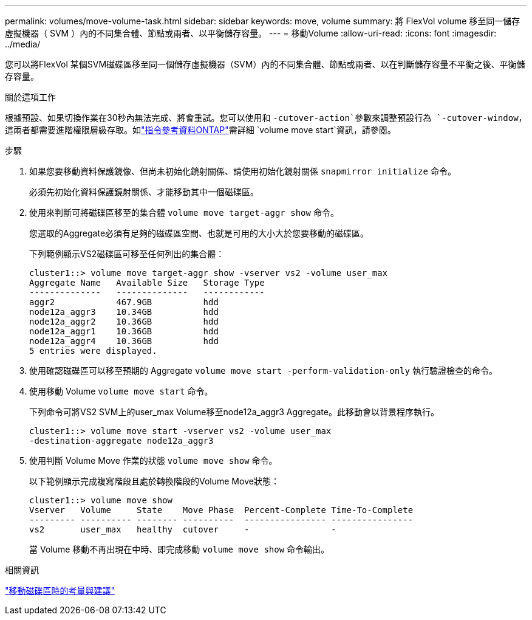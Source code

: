 ---
permalink: volumes/move-volume-task.html 
sidebar: sidebar 
keywords: move, volume 
summary: 將 FlexVol volume 移至同一儲存虛擬機器（ SVM ）內的不同集合體、節點或兩者、以平衡儲存容量。 
---
= 移動Volume
:allow-uri-read: 
:icons: font
:imagesdir: ../media/


[role="lead"]
您可以將FlexVol 某個SVM磁碟區移至同一個儲存虛擬機器（SVM）內的不同集合體、節點或兩者、以在判斷儲存容量不平衡之後、平衡儲存容量。

.關於這項工作
根據預設、如果切換作業在30秒內無法完成、將會重試。您可以使用和 `-cutover-action`參數來調整預設行為 `-cutover-window`，這兩者都需要進階權限層級存取。如link:https://docs.netapp.com/us-en/ontap-cli/volume-move-start.html["指令參考資料ONTAP"^]需詳細 `volume move start`資訊，請參閱。

.步驟
. 如果您要移動資料保護鏡像、但尚未初始化鏡射關係、請使用初始化鏡射關係 `snapmirror initialize` 命令。
+
必須先初始化資料保護鏡射關係、才能移動其中一個磁碟區。

. 使用來判斷可將磁碟區移至的集合體 `volume move target-aggr show` 命令。
+
您選取的Aggregate必須有足夠的磁碟區空間、也就是可用的大小大於您要移動的磁碟區。

+
下列範例顯示VS2磁碟區可移至任何列出的集合體：

+
[listing]
----
cluster1::> volume move target-aggr show -vserver vs2 -volume user_max
Aggregate Name   Available Size   Storage Type
--------------   --------------   ------------
aggr2            467.9GB          hdd
node12a_aggr3    10.34GB          hdd
node12a_aggr2    10.36GB          hdd
node12a_aggr1    10.36GB          hdd
node12a_aggr4    10.36GB          hdd
5 entries were displayed.
----
. 使用確認磁碟區可以移至預期的 Aggregate `volume move start -perform-validation-only` 執行驗證檢查的命令。
. 使用移動 Volume `volume move start` 命令。
+
下列命令可將VS2 SVM上的user_max Volume移至node12a_aggr3 Aggregate。此移動會以背景程序執行。

+
[listing]
----
cluster1::> volume move start -vserver vs2 -volume user_max
-destination-aggregate node12a_aggr3
----
. 使用判斷 Volume Move 作業的狀態 `volume move show` 命令。
+
以下範例顯示完成複寫階段且處於轉換階段的Volume Move狀態：

+
[listing]
----

cluster1::> volume move show
Vserver   Volume     State    Move Phase  Percent-Complete Time-To-Complete
--------- ---------- -------- ----------  ---------------- ----------------
vs2       user_max   healthy  cutover     -                -
----
+
當 Volume 移動不再出現在中時、即完成移動 `volume move show` 命令輸出。



.相關資訊
link:recommendations-moving-concept.html["移動磁碟區時的考量與建議"]
